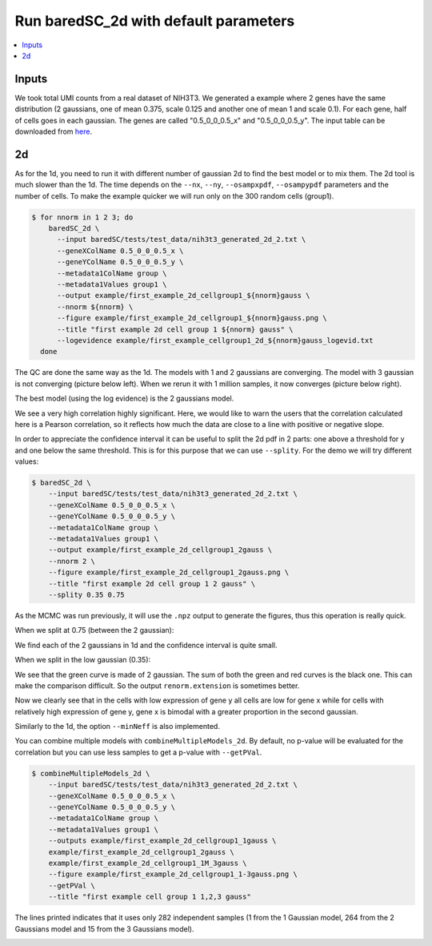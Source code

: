 Run baredSC_2d with default parameters
======================================

.. contents:: 
    :local:

Inputs
------

We took total UMI counts from a real dataset of NIH3T3.
We generated a example where 2 genes have the same distribution
(2 gaussians, one of mean 0.375, scale 0.125 and another one of mean 1 and scale 0.1).
For each gene, half of cells goes in each gaussian.
The genes are called "0.5_0_0_0.5_x" and "0.5_0_0_0.5_y".
The input table can be downloaded from `here <https://raw.githubusercontent.com/lldelisle/baredSC/master/tests/test_data/nih3t3_generated_2d_2.txt>`_.

2d
--

As for the 1d, you need to run it with different number of gaussian 2d to find the best model or to mix them.
The 2d tool is much slower than the 1d.
The time depends on the ``--nx``, ``--ny``, ``--osampxpdf``, ``--osampypdf`` parameters and the number of cells.
To make the example quicker we will run only on the 300 random cells (group1).

.. code:: bash

    $ for nnorm in 1 2 3; do
        baredSC_2d \
          --input baredSC/tests/test_data/nih3t3_generated_2d_2.txt \
          --geneXColName 0.5_0_0_0.5_x \
          --geneYColName 0.5_0_0_0.5_y \
          --metadata1ColName group \
          --metadata1Values group1 \
          --output example/first_example_2d_cellgroup1_${nnorm}gauss \
          --nnorm ${nnorm} \
          --figure example/first_example_2d_cellgroup1_${nnorm}gauss.png \
          --title "first example 2d cell group 1 ${nnorm} gauss" \
          --logevidence example/first_example_cellgroup1_2d_${nnorm}gauss_logevid.txt
      done

The QC are done the same way as the 1d. The models with 1 and 2 gaussians are converging.
The model with 3 gaussian is not converging (picture below left). When we rerun it with 1 million samples, it now converges (picture below right).

.. image:: ../../../example/first_example_2d_cellgroup1_3gauss_convergence.png
    :width: 48 %
    :alt: Covergence for 100'000 samples
.. image:: ../../../example/first_example_2d_cellgroup1_1M_3gauss_convergence.png
    :width: 48 %
    :alt: Covergence for 1'000'000 samples

The best model (using the log evidence) is the 2 gaussians model.

.. image:: ../../../example/first_example_2d_cellgroup1_2gauss.png

We see a very high correlation highly significant. Here, we would like to warn the users that the correlation calculated here is a Pearson correlation, so it reflects how much the data are close to a line with positive or negative slope.

In order to appreciate the confidence interval it can be useful to split the 2d pdf in 2 parts: one above a threshold for y and one below the same threshold.
This is for this purpose that we can use ``--splity``.
For the demo we will try different values:

.. code:: bash

    $ baredSC_2d \
        --input baredSC/tests/test_data/nih3t3_generated_2d_2.txt \
        --geneXColName 0.5_0_0_0.5_x \
        --geneYColName 0.5_0_0_0.5_y \
        --metadata1ColName group \
        --metadata1Values group1 \
        --output example/first_example_2d_cellgroup1_2gauss \
        --nnorm 2 \
        --figure example/first_example_2d_cellgroup1_2gauss.png \
        --title "first example 2d cell group 1 2 gauss" \
        --splity 0.35 0.75

As the MCMC was run previously, it will use the ``.npz`` output to generate the figures, thus this operation is really quick.

When we split at 0.75 (between the 2 gaussian):

.. image:: ../../../example/first_example_2d_cellgroup1_2gauss_split0.75.png

We find each of the 2 gaussians in 1d and the confidence interval is quite small.

When we split in the low gaussian (0.35):

.. image:: ../../../example/first_example_2d_cellgroup1_2gauss_split0.35.png

We see that the green curve is made of 2 gaussian. The sum of both the green and red curves is the black one.
This can make the comparison difficult. So the output ``renorm.extension`` is sometimes better.

.. image:: ../../../example/first_example_2d_cellgroup1_2gauss_split0.35_renorm.png

Now we clearly see that in the cells with low expression of gene y all cells are low for gene x while for cells with relatively high expression of gene y, gene x is bimodal with a greater proportion in the second gaussian.

Similarly to the 1d, the option ``--minNeff`` is also implemented.

You can combine multiple models with ``combineMultipleModels_2d``. By default, no p-value will be evaluated for the correlation but you can use less samples to get a p-value with ``--getPVal``.

.. code:: bash

    $ combineMultipleModels_2d \
        --input baredSC/tests/test_data/nih3t3_generated_2d_2.txt \
        --geneXColName 0.5_0_0_0.5_x \
        --geneYColName 0.5_0_0_0.5_y \
        --metadata1ColName group \
        --metadata1Values group1 \
        --outputs example/first_example_2d_cellgroup1_1gauss \
        example/first_example_2d_cellgroup1_2gauss \
        example/first_example_2d_cellgroup1_1M_3gauss \
        --figure example/first_example_2d_cellgroup1_1-3gauss.png \
        --getPVal \
        --title "first example cell group 1 1,2,3 gauss"

The lines printed indicates that it uses only 282 independent samples (1 from the 1 Gaussian model, 264 from the 2 Gaussians model and 15 from the 3 Gaussians model).

.. image:: ../../../example/first_example_2d_cellgroup1_1-3gauss.png

